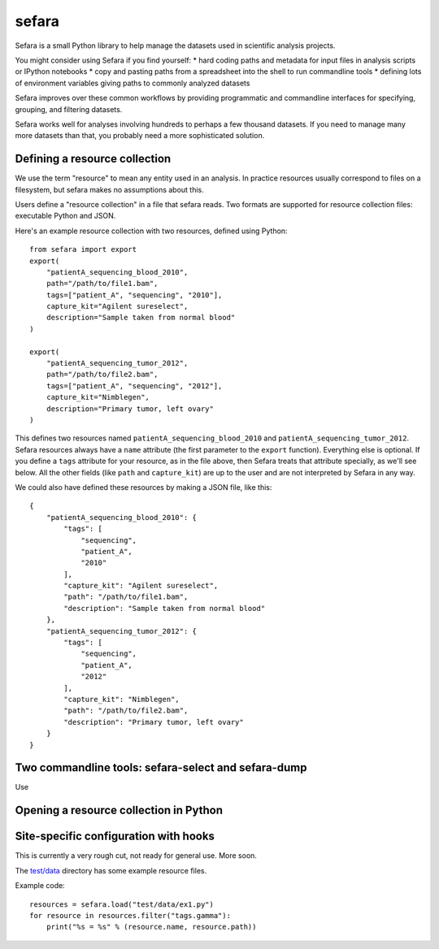 sefara
======

Sefara is a small Python library to help manage the datasets used in
scientific analysis projects.

You might consider using Sefara if you find yourself: \* hard coding
paths and metadata for input files in analysis scripts or IPython
notebooks \* copy and pasting paths from a spreadsheet into the shell to
run commandline tools \* defining lots of environment variables giving
paths to commonly analyzed datasets

Sefara improves over these common workflows by providing programmatic
and commandline interfaces for specifying, grouping, and filtering
datasets.

Sefara works well for analyses involving hundreds to perhaps a few
thousand datasets. If you need to manage many more datasets than that,
you probably need a more sophisticated solution.

Defining a resource collection
------------------------------

We use the term "resource" to mean any entity used in an analysis. In
practice resources usually correspond to files on a filesystem, but
sefara makes no assumptions about this.

Users define a "resource collection" in a file that sefara reads. Two
formats are supported for resource collection files: executable Python
and JSON.

Here's an example resource collection with two resources, defined using
Python:

::

    from sefara import export
    export(
        "patientA_sequencing_blood_2010",
        path="/path/to/file1.bam",
        tags=["patient_A", "sequencing", "2010"],
        capture_kit="Agilent sureselect",
        description="Sample taken from normal blood"
    )

    export(
        "patientA_sequencing_tumor_2012",
        path="/path/to/file2.bam",
        tags=["patient_A", "sequencing", "2012"],
        capture_kit="Nimblegen",
        description="Primary tumor, left ovary"
    )

This defines two resources named ``patientA_sequencing_blood_2010`` and
``patientA_sequencing_tumor_2012``. Sefara resources always have a
``name`` attribute (the first parameter to the ``export`` function).
Everything else is optional. If you define a ``tags`` attribute for your
resource, as in the file above, then Sefara treats that attribute
specially, as we'll see below. All the other fields (like ``path`` and
``capture_kit``) are up to the user and are not interpreted by Sefara in
any way.

We could also have defined these resources by making a JSON file, like
this:

::

    {
        "patientA_sequencing_blood_2010": {
            "tags": [
                "sequencing",
                "patient_A",
                "2010"
            ],
            "capture_kit": "Agilent sureselect",
            "path": "/path/to/file1.bam",
            "description": "Sample taken from normal blood"
        },
        "patientA_sequencing_tumor_2012": {
            "tags": [
                "sequencing",
                "patient_A",
                "2012"
            ],
            "capture_kit": "Nimblegen",
            "path": "/path/to/file2.bam",
            "description": "Primary tumor, left ovary"
        }
    }

Two commandline tools: sefara-select and sefara-dump
----------------------------------------------------

Use

Opening a resource collection in Python
---------------------------------------

Site-specific configuration with hooks
--------------------------------------

This is currently a very rough cut, not ready for general use. More
soon.

The `test/data <test/data>`__ directory has some example resource files.

Example code:

::

    resources = sefara.load("test/data/ex1.py")
    for resource in resources.filter("tags.gamma"):
        print("%s = %s" % (resource.name, resource.path))

